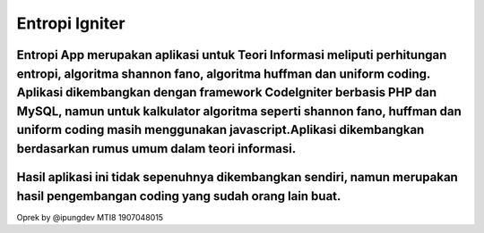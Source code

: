 ###################
Entropi Igniter
###################

Entropi App merupakan aplikasi untuk Teori Informasi meliputi perhitungan entropi, algoritma shannon fano, algoritma huffman dan uniform coding. Aplikasi dikembangkan dengan framework CodeIgniter berbasis PHP dan MySQL, namun untuk kalkulator algoritma seperti shannon fano, huffman dan uniform coding masih menggunakan javascript.Aplikasi dikembangkan berdasarkan rumus umum dalam teori informasi.
###################
Hasil aplikasi ini tidak sepenuhnya dikembangkan sendiri, namun merupakan hasil pengembangan coding yang sudah orang lain buat.
###################
Oprek by @ipungdev MTI8 1907048015